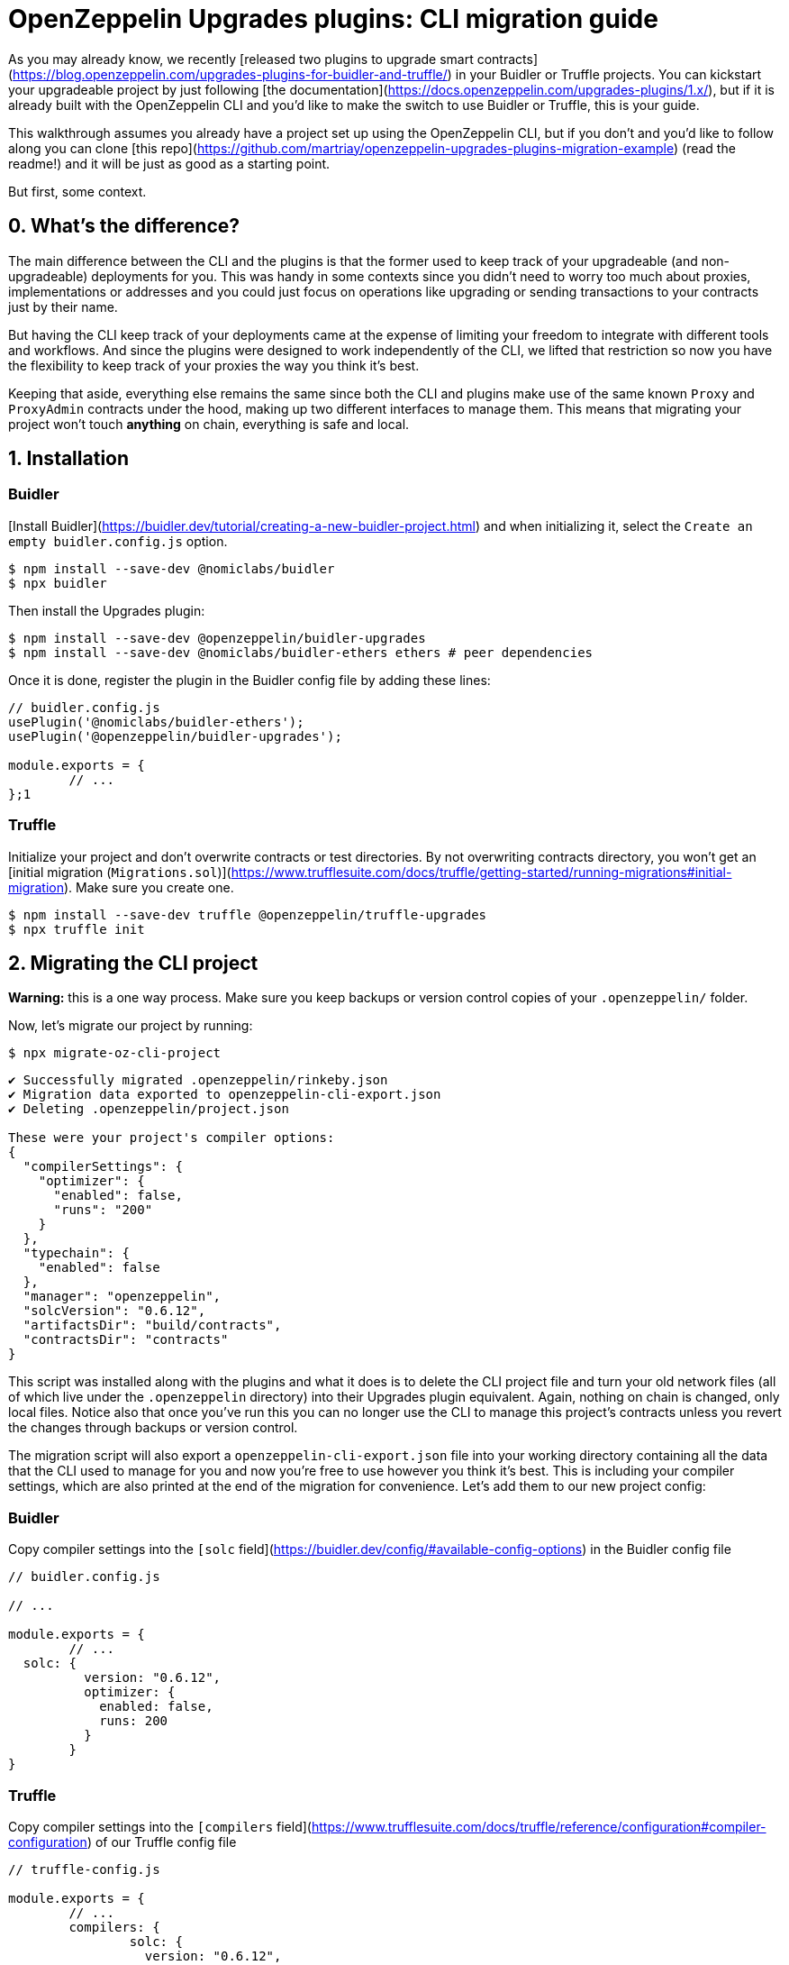 # OpenZeppelin Upgrades plugins: CLI migration guide

As you may already know, we recently [released two plugins to upgrade smart contracts](https://blog.openzeppelin.com/upgrades-plugins-for-buidler-and-truffle/) in your Buidler or Truffle projects. You can kickstart your upgradeable project by just following [the documentation](https://docs.openzeppelin.com/upgrades-plugins/1.x/), but if it is already built with the OpenZeppelin CLI and you'd like to make the switch to use Buidler or Truffle, this is your guide.

This walkthrough assumes you already have a project set up using the OpenZeppelin CLI, but if you don't and you'd like to follow along you can clone [this repo](https://github.com/martriay/openzeppelin-upgrades-plugins-migration-example) (read the readme!) and it will be just as good as a starting point.

But first, some context. 

## 0. What's the difference?

The main difference between the CLI and the plugins is that the former used to keep track of your upgradeable (and non-upgradeable) deployments for you. This was handy in some contexts since you didn't need to worry too much about proxies, implementations or addresses and you could just focus on operations like upgrading or sending transactions to your contracts just by their name.

But having the CLI keep track of your deployments came at the expense of limiting your freedom to integrate with different tools and workflows. And since the plugins were designed to work independently of the CLI, we lifted that restriction so now you have the flexibility to keep track of your proxies the way you think it's best.

Keeping that aside, everything else remains the same since both the CLI and plugins make use of the same known `Proxy` and `ProxyAdmin` contracts under the hood, making up two different interfaces to manage them. This means that migrating your project won't touch **anything** on chain, everything is safe and local.

## 1. Installation

### Buidler

[Install Buidler](https://buidler.dev/tutorial/creating-a-new-buidler-project.html) and when initializing it, select the `Create an empty buidler.config.js` option.

```bash
$ npm install --save-dev @nomiclabs/buidler
$ npx buidler
```

Then install the Upgrades plugin:

```bash
$ npm install --save-dev @openzeppelin/buidler-upgrades
$ npm install --save-dev @nomiclabs/buidler-ethers ethers # peer dependencies
```

Once it is done, register the plugin in the Buidler config file by adding these lines:

```jsx
// buidler.config.js
usePlugin('@nomiclabs/buidler-ethers');
usePlugin('@openzeppelin/buidler-upgrades');

module.exports = {
	// ...
};1
```

### Truffle

Initialize your project and don't overwrite contracts or test directories. By not overwriting contracts directory, you won't get an [initial migration (`Migrations.sol`)](https://www.trufflesuite.com/docs/truffle/getting-started/running-migrations#initial-migration). Make sure you create one.

```json
$ npm install --save-dev truffle @openzeppelin/truffle-upgrades
$ npx truffle init
```

## 2. Migrating the CLI project

**Warning:** this is a one way process. Make sure you keep backups or version control copies of your `.openzeppelin/` folder.

Now, let's migrate our project by running:

```bash
$ npx migrate-oz-cli-project
```

```bash
✔ Successfully migrated .openzeppelin/rinkeby.json
✔ Migration data exported to openzeppelin-cli-export.json
✔ Deleting .openzeppelin/project.json

These were your project's compiler options:
{
  "compilerSettings": {
    "optimizer": {
      "enabled": false,
      "runs": "200"
    }
  },
  "typechain": {
    "enabled": false
  },
  "manager": "openzeppelin",
  "solcVersion": "0.6.12",
  "artifactsDir": "build/contracts",
  "contractsDir": "contracts"
}
```

This script was installed along with the plugins and what it does is to delete the CLI project file and turn your old network files (all of which live under the `.openzeppelin` directory) into their Upgrades plugin equivalent. Again, nothing on chain is changed, only local files. Notice also that once you've run this you can no longer use the CLI to manage this project's contracts unless you revert the changes through backups or version control.

The migration script will also export a `openzeppelin-cli-export.json` file into your working directory containing all the data that the CLI used to manage for you and now you're free to use however you think it's best. This is including your compiler settings, which are also printed at the end of the migration for convenience. Let's add them to our new project config:

### Buidler

Copy compiler settings into the `[solc` field](https://buidler.dev/config/#available-config-options) in the Buidler config file

```json
// buidler.config.js

// ...

module.exports = {
	// ...
  solc: {
	  version: "0.6.12",
	  optimizer: {
	    enabled: false,
	    runs: 200
	  }
	}
}
```

### Truffle

Copy compiler settings into the `[compilers` field](https://www.trufflesuite.com/docs/truffle/reference/configuration#compiler-configuration) of our Truffle config file

```json
// truffle-config.js

module.exports = {
	// ...
	compilers: {
		solc: {
		  version: "0.6.12",
		  settings: {
			  optimizer: {
			    enabled: false,
			    runs: 200
				}
			}
		}
	}
}
```

Notice the solc configuration format differences  in `truffle-config.js` and `buidler.config.js` files

And that's it, you have successfully migrated your CLI project. Let's now try your new setup upgrading one of your migrated contracts.

## 3. Deploying a new version

Let's say we had a `Box` contract in our CLI project, deployed to the Rinkeby network. Then if we open our export file, we'll see something like this:

```json
// openzeppelin-cli-export.json
{
  "networks": {
    "rinkeby": {
      "proxies": {
        "openzeppelin-upgrades-migration-example/Box": [
          {
            "address": "0x500D1d6A4c7D8Ae28240b47c8FCde034D827fD5e",
            "version": "1.0.0",
            "implementation": "0x038B86d9d8FAFdd0a02ebd1A476432877b0107C8",
            "admin": "0x1A1FEe7EeD918BD762173e4dc5EfDB8a78C924A8",
            "kind": "Upgradeable"
          }
        ]
      }
    }
  },
  "compiler": {
    // we'll ignore compiler settings for this
  }
}
```

What we're seeing in here is the JSON representation of our upgradeable contract in terms of addresses:

- `address`: the proxy address (the proxy contract contains your upgradeable contract state)
- `implementation`: the implementation address (your upgradeable contract logic)
- `admin`: the address of the proxy admin, which will probably belong to a `ProxyAdmin` contract unless you set up otherwise

And this is how it would look like if we decided to upgrade our `Box` contract to a `BoxV2` contract using the plugins and this export file:

These scripts are just examples of how to use the exported data. We make no suggestions on whether to keep that file as it is or how to handle its data. This is up to the user now.

### Buidler

With Buidler, we would write a script (*you can read more about Buidler scripts [here](https://buidler.dev/guides/scripts.html) and about using the `buidler-upgrades` plugin [here](https://docs.openzeppelin.com/upgrades-plugins/1.x/buidler-upgrades)*):

```jsx
// scripts/upgradeBoxToV2.js

const { ethers, upgrades } = require("@nomiclabs/buidler");
const OZ_SDK_EXPORT = require("../openzeppelin-cli-export.json");

async function main() {
  const [ Box ] = OZ_SDK_EXPORT.networks.rinkeby.proxies["openzeppelin-upgrades-migration-example/Box"];
  const BoxV2 = await ethers.getContractFactory("BoxV2");
  await upgrades.upgradeProxy(Box.address, BoxV2);
}

main();
```

```bash
$ npx buidler run scripts/upgradeBoxToV2.js --network rinkeby
```

### Truffle

With Truffle, we would write a migration (*you can read more about Truffle migrations [here](https://www.trufflesuite.com/docs/truffle/getting-started/running-migrations) and about using the `truffle-upgrades` plugin [here](https://docs.openzeppelin.com/upgrades-plugins/1.x/truffle-upgrades)*):

```jsx
// migrations/2_upgrade_box_contract.js

const { upgradeProxy } = require('@openzeppelin/truffle-upgrades');
const OZ_SDK_EXPORT = require("../openzeppelin-cli-export.json");

const BoxV2 = artifacts.require('BoxV2');

module.exports = async function (deployer) {
  const [ Box ] = OZ_SDK_EXPORT.networks.rinkeby.proxies["openzeppelin-upgrades-migration-example/Box"];
  const instance = await upgradeProxy(Box.address, BoxV2, { deployer });
  console.log("Upgraded", instance.address);
};
```

```bash
$ npx truffle migrate --network rinkeby
```

And that's it! You have migrated your OpenZeppelin CLI project to Truffle or Buidler and performed an upgrade using the plugins.